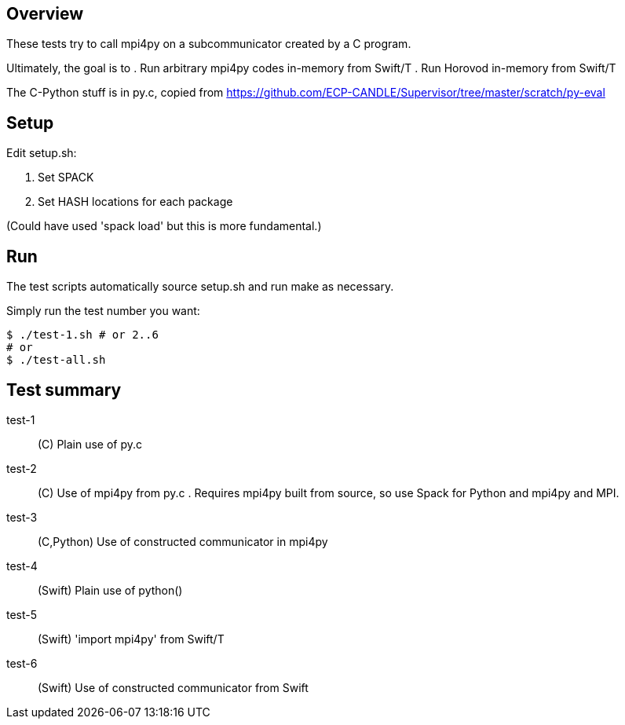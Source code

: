 
== Overview

These tests try to call mpi4py on a subcommunicator created by a C program.

Ultimately, the goal is to
. Run arbitrary mpi4py codes in-memory from Swift/T
. Run Horovod in-memory from Swift/T

The C-Python stuff is in py.c, copied from
https://github.com/ECP-CANDLE/Supervisor/tree/master/scratch/py-eval

== Setup

Edit setup.sh:

. Set SPACK
. Set HASH locations for each package

(Could have used 'spack load' but this is more fundamental.)

== Run

The test scripts automatically source +setup.sh+ and run +make+ as necessary.

Simply run the test number you want:

----
$ ./test-1.sh # or 2..6
# or
$ ./test-all.sh
----

== Test summary

test-1:: (C&#8203;) Plain use of py.c

test-2:: (C&#8203;) Use of mpi4py from py.c .  Requires mpi4py built from
source, so use Spack for Python and mpi4py and MPI.

test-3:: (C,Python) Use of constructed communicator in mpi4py

test-4:: (Swift) Plain use of python()

test-5:: (Swift) 'import mpi4py' from Swift/T

test-6:: (Swift) Use of constructed communicator from Swift
